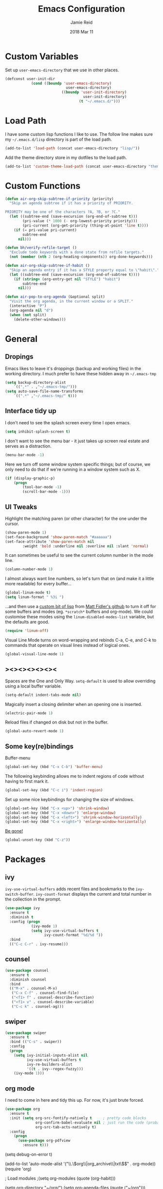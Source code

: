 #+TITLE:  Emacs Configuration
#+AUTHOR: Jamie Reid
#+EMAIL:  jamie@jre.id.au
#+DATE:   2018 Mar 11
#+TAGS:   emacs

* Custom Variables
Set up =user-emacs-directory= that we use in other places.
#+BEGIN_SRC emacs-lisp
(defconst user-init-dir
            (cond ((boundp 'user-emacs-directory)
                            user-emacs-directory)
                          ((boundp 'user-init-directory)
                                    user-init-directory)
                                  (t "~/.emacs.d/")))
#+END_SRC

* Load Path
I have some custom lisp functions I like to use. The follow line makes sure my =~/.emacs.d/lisp= directory is part of the load path.
#+BEGIN_SRC emacs-lisp
(add-to-list 'load-path (concat user-emacs-directory "lisp/"))
#+END_SRC

Add the theme directory store in my dotfiles to the load path.
#+BEGIN_SRC emacs-lisp
(add-to-list 'custom-theme-load-path (concat user-emacs-directory "themes/"))
#+END_SRC

* Custom Functions
#+BEGIN_SRC emacs-lisp
(defun air-org-skip-subtree-if-priority (priority)
  "Skip an agenda subtree if it has a priority of PRIORITY.

PRIORITY may be one of the characters ?A, ?B, or ?C."
  (let ((subtree-end (save-excursion (org-end-of-subtree t)))
        (pri-value (* 1000 (- org-lowest-priority priority)))
        (pri-current (org-get-priority (thing-at-point 'line t))))
    (if (= pri-value pri-current)
        subtree-end
      nil)))

(defun bh/verify-refile-target ()
  "Exclude todo keywords with a done state from refile targets."
  (not (member (nth 2 (org-heading-components)) org-done-keywords)))

(defun air-org-skip-subtree-if-habit ()
  "Skip an agenda entry if it has a STYLE property equal to \"habit\"."
  (let ((subtree-end (save-excursion (org-end-of-subtree t))))
    (if (string= (org-entry-get nil "STYLE") "habit")
        subtree-end
      nil)))

(defun air-pop-to-org-agenda (&optional split)
  "Visit the org agenda, in the current window or a SPLIT."
  (interactive "P")
  (org-agenda nil "d")
  (when (not split)
    (delete-other-windows)))
#+END_SRC
	
* General
** Dropings
Emacs likes to leave it's droppings (backup and working files) in the working directory. I much prefer to have these hidden away in =~/.emacs-tmp=

#+BEGIN_SRC emacs-lisp
(setq backup-directory-alist
    `((",*" . ,"~/.emacs-tmp/")))
(setq auto-save-file-name-transforms
    `((".*" ,"~/.emacs-tmp/" t)))
#+END_SRC

** Interface tidy up
I don't need to see the splash screen every time I open emacs.
#+BEGIN_SRC emacs-lisp
(setq inhibit-splash-screen t)
#+END_SRC

I don't want to see the menu bar - it just takes up screen real estate and serves as a distraction.
#+BEGIN_SRC emacs-lisp
(menu-bar-mode -1)
#+END_SRC

Here we turn off some window system specific things; but of course, we only need to do that if we're running
in a window system such as X.
#+BEGIN_SRC emacs-lisp
(if (display-graphic-p)
    (progn
        (tool-bar-mode -1)
        (scroll-bar-mode -1)))
#+END_SRC

** UI Tweaks
Highlight the matching paren (or other character) for the one under the cursor.
#+BEGIN_SRC emacs-lisp
(show-paren-mode 1)
(set-face-background 'show-paren-match "#aaaaaa")
(set-face-attribute 'show-paren-match nil 
        :weight 'bold :underline nil :overline nil :slant 'normal)
#+END_SRC

It can sometimes be useful to see the current column number in the mode line.
#+BEGIN_SRC emacs-lisp
(column-number-mode 1)
#+END_SRC

I almost always want line numbers, so let's turn that on (and make it a little more readable) for every buffer...
#+BEGIN_SRC emacs-lisp
(global-linum-mode t)
(setq linum-format " %3i ")
#+END_SRC

...and then use a [[file:lisp/linum-off.el][custom bit of lisp]] from [[https://github.com/mattfidler/linum-off][Matt Fidler's github]] to turn it off for some buffers and modes (eg. =*scratch*= buffers and org-mode). We could customise these modes using the =linum-disabled-modes-list= variable, but the defaults are good.
#+BEGIN_SRC emacs-lisp
(require 'linum-off)
#+END_SRC

Visual Line Mode turns on word-wrapping and rebinds C-a, C-e, and C-k to commands that operate on visual lines instead of logical ones.
#+BEGIN_SRC emacs-lisp
(global-visual-line-mode 1)
#+END_SRC

** ><><><><><><
Spaces are the One and Only Way. =setq-default= is used to allow overriding using a local buffer variable.
#+BEGIN_SRC emacs-lisp
(setq-default indent-tabs-mode nil)
#+END_SRC

Magically insert a closing delimiter when an opening one is inserted.
#+BEGIN_SRC emacs-lisp
(electric-pair-mode 1)
#+END_SRC

Reload files if changed on disk but not in the buffer.
#+BEGIN_SRC emacs-lisp
(global-auto-revert-mode 1)
#+END_SRC

** Some key(re)bindings
Buffer-menu
#+BEGIN_SRC emacs-lisp
(global-set-key (kbd "C-x C-b") 'buffer-menu)
#+END_SRC

The following keybinding allows me to indent regions of code without having to first mark it.
#+BEGIN_SRC emacs-lisp
(global-set-key (kbd "C-c i") 'indent-region)
#+END_SRC

Set up some nice keybindings for changing the size of windows.
#+BEGIN_SRC emacs-lisp
(global-set-key (kbd "C-x <up>") 'shrink-window)
(global-set-key (kbd "C-x <down>") 'enlarge-window)
(global-set-key (kbd "C-x <left>") 'shrink-window-horizontally)
(global-set-key (kbd "C-x <right>") 'enlarge-window-horizontally)
#+END_SRC

[[https://superuser.com/questions/349943/how-to-awake-emacs-gui-after-pressing-ctrlz][Be gone!]]
#+BEGIN_SRC emacs-lisp
(global-unset-key (kbd "C-z"))
#+END_SRC

* Packages
** ivy
=ivy-use-virtual-buffers= adds recent files and bookmarks to the =ivy-switch-buffer=.
=ivy-count-format= displays the current and total number in the collection in the prompt.
#+BEGIN_SRC emacs-lisp
(use-package ivy
  :ensure t
  :diminish t
  :config (progn
            (ivy-mode 1)
            (setq ivy-use-virtual-buffers t
                  ivy-count-format "%d/%d "))
  :bind
  (("C-c C-r" . ivy-resume)))
#+END_SRC

** counsel
#+BEGIN_SRC emacs-lisp
(use-package counsel
  :ensure t
  :diminish counsel
  :bind
  (("M-x" . counsel-M-x)
   ("C-x C-f" . counsel-find-file)
   ("<f1> f" . counsel-describe-function)
   ("<f1> v" . counsel-describe-variable)
   ("C-c k" . counsel-ag)))
#+END_SRC

** swiper
#+BEGIN_SRC emacs-lisp
(use-package swiper
  :ensure t
  :bind (("C-s" . swiper))
  :config
  (progn
    (setq ivy-initial-inputs-alist nil
          ivy-use-virtual-buffers t
          ivy-re-builders-alist
          '((t . ivy--regex-fuzzy)))
    (ivy-mode 1)))
#+END_SRC

** org mode
I need to come in here and tidy this up. For now, it's just brute forced.
#+BEGIN_SRC emacs-lisp
(use-package org
  :ensure t
  :init (setq org-src-fontify-natively t     ; pretty code blocks
              org-confirm-babel-evaluate nil ; just run the code (probably safe)
              org-src-tab-acts-natively t)
  :config
    (progn
      (use-package org-pdfview
        :ensure t)))
#+END_SRC

(setq debug-on-error t)

(add-to-list 'auto-mode-alist '("\\.\\(org\\|org_archive\\|txt\\)$" . org-mode))
(require 'org)

; Load modules
;(setq org-modules (quote (org-habit)))

(setq org-directory "~/org/")
(setq org-agenda-files (quote ("~/org")))

;; Standard key bindings
(global-set-key "\C-cl" 'org-store-link)
(global-set-key "\C-ca" 'org-agenda)
(global-set-key "\C-cb" 'org-iswitchb)

;; Custom Key Bindings
(define-key global-map "\C-ca" 'org-agenda)
(define-key global-map "\C-cc" 'org-capture)
(define-key global-map "\C-ct" 'air-pop-to-org-agenda)

;; Todo
(setq org-log-done (quote time))
(setq org-log-redeadline (quote time))
(setq org-log-reschedule (quote time))

(setq org-todo-keywords
      (quote ((sequence "TODO(t)" "WAITING(w)" "|" "DONE(d)" "CANCELLED(c)"))))
;;(setq org-use-fast-todo-selection t)
;;(setq org-treat-S-cursor-todo-selection-as-state-change nil)

(setq org-default-notes-file (concat (file-name-as-directory org-directory) "refile.org"))

(setq org-capture-templates
      (quote (("t" "TODO"
               entry (file+datetree (concat
                                     (file-name-as-directory org-directory)
                                     "journal.org"))
               "* TODO %?\n%U\n%a\n")
              ("n" "Note"
               entry (file+datetree (concat
                                     (file-name-as-directory org-directory)
                                     "journal.org"))
               "- %? :NOTE:\n%U\n%a\n")
              ("e" "Event"
               entry (file+datetree (concat
                                     (file-name-as-directory org-directory)
                                     "journal.org"))
               "* %?\n%U\n")
              ("m" "Meeting"
               entry (file+datetree (concat
                                     (file-name-as-directory org-directory)
                                     "journal.org"))
               "* %? :MEETING:\n%U\n"))))

; Automatically place a blank line before a new heading or plain test list item
(setq org-blank-before-new-entry (quote ((heading) (plain-list-item))))

; Force mark all child tasks as done before parent can be]
(setq org-enforce-todo-dependencies t)

; Automatically place a blank line before a new heading or plain test list item
(setq org-blank-before-new-entry (quote ((heading) (plain-list-item))))

; Force mark all child tasks as done before parent can be]
(setq org-enforce-todo-dependencies t)

;; Refile settings
; Targets include this file and any file contributing to the agenda - up to 9 levels deep
(setq org-refile-targets (quote ((nil :maxlevel . 9)
                                 (org-agenda-files :maxlevel . 9))))

; Use full outline paths for refile targets
(setq org-refile-use-outline-path t)

; Targets complete directly with IDO
(setq org-outline-path-complete-in-steps nil)

; Allow refile to create parent tasks with confirmation
(setq org-refile-allow-creating-parent-nodes (quote confirm))

(setq org-indirect-buffer-display 'current-window)

; Exclude DONE state tasks from refile targets
(setq org-refile-target-verify-function 'bh/verify-refile-target)

;; Archive settings
(setq org-agenda-text-search-extra-files '(agenda-archives))

;; Agenda Settings
(setq org-agenda-custom-commands
      '(("d" "Daily agenda and all TODOs"
         ((tags "PRIORITY=\"A\""
                ((org-agenda-skip-function '(org-agenda-skip-entry-if 'todo 'done))
                 (org-agenda-overriding-header "High-priority unfinished tasks:")))
          (agenda "" ((org-agenda-ndays 1)))
          (alltodo ""
                   ((org-agenda-skip-function
                     '(or (air-org-skip-subtree-if-habit)
                          (air-org-skip-subtree-if-priority ?A)
                          (org-agenda-skip-if nil '(scheduled deadline))))
                    (org-agenda-overriding-header "ALL normal priority tasks:"))))
         ((org-agenda-compact-blocks t)))))

;; Habit settings
; position the habit graph on the agenda to the right of the default
(setq org-habit-graph-column 50)

** org bullets
#+BEGIN_SRC emacs-lisp
(use-package org-bullets
  :ensure t
  :commands (org-bullets-mode)
  :init (add-hook 'org-mode-hook (lambda () (org-bullets-mode 1))))
#+END_SRC

** flycheck
#+BEGIN_SRC emacs-lisp
(use-package flycheck
  :ensure t
  :diminish t
  :init (global-flycheck-mode))
#+END_SRC

** company mode
#+BEGIN_SRC emacs-lisp
(use-package company
  :ensure t
  :defer t
  :diminish company-mode
  :init (global-company-mode)
  :config
  (progn
    (setq company-tooltip-limit 10
          company-idle-delay 0.2
          company-echo-delay 0
          company-minimum-prefix-length 3
          company-require-match nil
          company-selection-wrap-around t
          company-tooltip-align-annotations t
          company-tooltip-flip-when-above t
          company-transformers '(company-sort-by-occurrence))) ; weight by frequency
  :bind
  (:map company-active-map
    ("M-n" . nil)
    ("M-p" . nil)
    ("C-n" . company-select-next)
    ("C-p" . company-select-previous)
    ("TAB" . company-complete-common-or-cycle)
    ("<tab>" . company-complete-common-or-cycle)
    ("S-TAB" . company-select-previous)
    ("<backtab>" . company-select-previous)))
#+END_SRC

** expand-region
#+BEGIN_SRC emacs-lisp
(use-package expand-region
  :ensure t
  :bind
  ("C-=" . er/expand-region))
#+END_SRC

** rainbow mode
=rainbow-mode= displays hexadecimal colors with the color they represent as their background.
#+BEGIN_SRC emacs-lisp
(use-package rainbow-mode
  :ensure t
  :diminish (rainbow-mode . "")
  :config
  (add-hook 'prog-mode-hook 'rainbow-mode))
#+END_SRC

** json
#+BEGIN_SRC emacs-lisp
(use-package json-mode
  :mode "\\.json\\'"
  :ensure t)
#+END_SRC

** web
#+BEGIN_SRC emacs-lisp
(use-package web-mode
  :ensure t
  :mode ("\\.html\\'"
         "\\.css\\'"
         "\\.php\\'")
  :config
  (progn
    (setq web-mode-code-indent-offset 2)
    (setq web-mode-enable-auto-quoting nil)))
#+END_SRC

** PDF Tools
[[https://github.com/politza/pdf-tools][PDF Tools]] makes a huge improvement on the built-in [[http://www.gnu.org/software/emacs/manual/html_node/emacs/Document-View.html][doc-view-mode]]; the only drawback is the =pdf-tools-install= (which has to be executed before the package can be used) takes a couple of /seconds/ to execute. Instead of running it at init-time, we'll run it whenever a PDF is opened. Note that it's only slow on the first run!

#+BEGIN_SRC emacs-lisp
(use-package pdf-tools
  :ensure t
  :mode ("\\.pdf\\'" . pdf-tools-install)
  :config 
  (progn
    (if (eq system-type 'darwin)
        (progn
          (custom-set-variables
            '(pdf-tools-handle-upgrades nil))
          (setq pdf-info-epdfinfo-program "/usr/local/bin/epdfinfo")))
    (add-hook 'pdf-tools-enabled-hook 'auto-revert-mode)
    (add-to-list 'org-file-apps
      '("\\.pdf\\'" . (lambda (file link)
                              (org-pdfview-open link))))))
#+END_SRC

* Theming
*Heavily* borrowed from Howard's [[https://github.com/howardabrams/dot-files/blob/1939b04e8081c70cf5b22250cb806ec1a23f19fa/emacs-client.org][emacs-client.org]] file, which borrowed from jonnay's [[https://github.com/jonnay/org-beautify-theme/blob/26f5ce5769d8d1848f331c6076b7b6ad1a162f08/org-beautify-theme.org][org-beautify-theme]].

** Font Settings
Make sure that syntax highlighting is always on.
#+BEGIN_SRC emacs-lisp
(global-font-lock-mode 1)
#+END_SRC

Here I define some font preferences.
#+BEGIN_SRC emacs-lisp
(defvar jr/fixed-font-family
 (cond ((x-list-fonts "Essential Pragmatapro") "Essential Pragmatapro")
        ((x-list-fonts "Source Code Pro")      "Source Code Pro"))
  "My fixed width font based on what is installed, `nil' if not defined.")

(defvar jr/variable-font-tuple
  (cond ((x-list-fonts "Source Sans Pro") '(:font "Source Sans Pro"))
        ((x-list-fonts "Lucida Grande")   '(:font "Lucida Grande"))
        ((x-list-fonts "Verdana")         '(:font "Verdana"))
        ((x-family-fonts "Sans Serif")    '(:family "Sans Serif"))
        (nil (warn "Cannot find a Sans Serif Font.  Install Source Sans Pro.")))
  "My variable width font available to org-mode files and whatnot.")
#+END_SRC

** Colour Theme

Pull in and use the [[http://www.nongnu.org/color-theme/][color-theme]] project. Also, set the theme to Zenburn.
#+BEGIN_SRC emacs-lisp
(use-package color-theme
  :ensure t
  :init (require 'color-theme)
  :config (use-package color-theme-zenburn
           :ensure t))
#+END_SRC

The color themes don’t know about the org-mode source code blocks, so we need to set up a couple functions that we can use to set them.
#+BEGIN_SRC emacs-lisp
(defun org-src-color-blocks-light ()
  "Colors the block headers and footers to make them stand out more for lighter themes"
  (interactive)
  (custom-set-faces
   '(org-block-begin-line
    ((t (:underline "#A7A6AA" :foreground "#008ED1" :background "#EAEAFF"))))
   '(org-block-background
     ((t (:background "#FFFFEA"))))
   '(org-block
     ((t (:background "#FFFFEA"))))
   '(org-block-end-line
     ((t (:overline "#A7A6AA" :foreground "#008ED1" :background "#EAEAFF"))))))

(defun org-src-color-blocks-dark ()
  "Colors the block headers and footers to make them stand out more for dark themes"
  (interactive)
  (custom-set-faces
   '(org-block-begin-line
     ((t (:foreground "#6f6f6f" :background "#1e2320"))))
   '(org-block-background
     ((t (:background "#333333"))))
   '(org-block
     ((t (:background "#333333"))))
   '(org-block-end-line
     ((t (:foreground "#6f6f6f" :background "#1e2320"))))))
#+END_SRC

The whole point of +stealing+ /borrowing/ Howard's settings are for the pretty headers in his [[https://www.youtube.com/watch?v=dljNabciEGg][Literate Devops]] video.
#+BEGIN_SRC emacs-lisp
(deftheme jr/org-theme "Sub-theme to beautify org mode")
#+END_SRC

Chances are I'm going to set up =powerline= at some point, so continuing to follow Howard's setup.
#+BEGIN_SRC emacs-lisp
(defun jr/change-theme (theme org-block-style)
  "Changes the color scheme and reset the mode line."
  (funcall theme)
  (funcall org-block-style)

  (let* ((jr/fixed-font-tuple (list :font jr/fixed-font-family))
         ; (jr/varible-font-tuple (list :font jr/variable-font-family))
         (base-font-color     (face-foreground 'default nil 'default))
         (background-color    (face-background 'default nil 'default))
         (primary-color       (face-foreground 'mode-line nil))
         (secondary-color     (face-background 'secondary-selection nil 'region))
         (base-height         (face-attribute 'default :height))
         (headline           `(:inherit default :weight bold :foreground ,base-font-color)))

    (when jr/fixed-font-family
      (set-frame-font jr/fixed-font-family)
      (set-face-attribute 'default nil :font jr/fixed-font-family :height 120) ; 90=12pt 100=13pt 120=14pt
      (set-face-font 'default jr/fixed-font-family))

    ;; Noticeable?
    ;; (set-face-attribute 'region nil :background "#ffff50" :foreground "black")
    ;; Subtle?
    (set-face-attribute 'region nil :background "#9fafaf" :foreground 'unspecified)

    (custom-theme-set-faces 'jr/org-theme
                            `(org-agenda-structure ((t (:inherit default :height 2.0 :underline nil))))
                            `(org-verbatim ((t (:inherit 'fixed-pitched :foreground "#aef"))))
                            `(org-table ((t (:inherit 'fixed-pitched))))
                            `(org-block ((t (:inherit 'fixed-pitched))))
                            `(org-block-background ((t (:inherit 'fixed-pitched))))
                            `(org-block-begin-line ((t (:inherit 'fixed-pitched))))
                            `(org-block-end-line ((t (:inherit 'fixed-pitched))))
                            `(org-level-8 ((t (,@headline ,@jr/variable-font-tuple))))
                            `(org-level-7 ((t (,@headline ,@jr/variable-font-tuple))))
                            `(org-level-6 ((t (,@headline ,@jr/variable-font-tuple))))
                            `(org-level-5 ((t (,@headline ,@jr/variable-font-tuple))))
                            `(org-level-4 ((t (,@headline ,@jr/variable-font-tuple
                                                          :height 1.1))))
                            `(org-level-3 ((t (,@headline ,@jr/variable-font-tuple
                                                          :height 1.1))))
                            `(org-level-2 ((t (,@headline ,@jr/variable-font-tuple
                                                          :height 1.1))))
                            `(org-level-1 ((t (,@headline ,@jr/variable-font-tuple
                                                          :height 1.5))))
                            `(org-document-title ((t (,@headline ,@jr/variable-font-tuple :height 1.5 :underline nil)))))))
#+END_SRC

Now let's apply all this.
#+BEGIN_SRC emacs-lisp
(jr/change-theme 'color-theme-zenburn 'org-src-color-blocks-dark)

(custom-set-faces
 '(mode-line           ((t (:background "blue4"   :foreground "gray90"))))
 '(mode-line-inactive  ((t (:background "#404045" :foreground "gray60"))))
 '(mode-line-buffer-id ((t (                      :foreground "#f0dfaf"   :weight ultra-bold))))
 '(which-func          ((t (                      :foreground "orange"))))
 '(show-paren-match    ((t (:background "default" :foreground "#ecbcbc"    :weight ultra-bold))))
 '(show-paren-mismatch ((t (:background "default" :foreground "#9fafaf" :weight ultra-bold)))))

(set-face-attribute 'region nil :background "#00a")
#+END_SRC

* Do I still want this stuff?

;; show which function the pointer is in
(which-function-mode 1)

;;;;;;;;;;;;
;; golang ;;
;;;;;;;;;;;;
(require 'go-mode)
(add-hook 'before-save-hook 'gofmt-before-save)
(add-hook 'go-mode-hook (lambda ()
                          (local-set-key (kbd "C-c C-r") 'go-remove-unused-imports)))
(add-hook 'go-mode-hook (lambda ()
                          (local-set-key (kbd "C-c i") 'go-goto-imports)))

;; The following expects `go get -u github.com/nsf/gocode` to have been run
(defun auto-complete-for-go ()
  (auto-complete-mode 1))
(add-hook 'go-mode-hook 'auto-complete-for-go)

(with-eval-after-load 'go-mode
   (require 'go-autocomplete))
